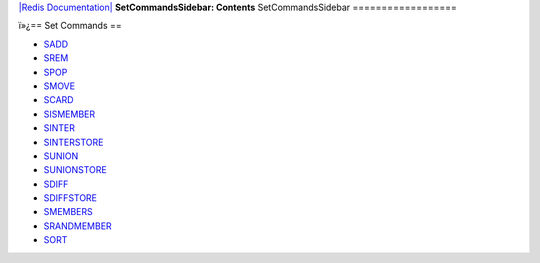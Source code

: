 `|Redis Documentation| <index.html>`_
**SetCommandsSidebar: Contents**
SetCommandsSidebar
==================

ï»¿== Set Commands ==

-  `SADD <SaddCommand.html>`_
-  `SREM <SremCommand.html>`_
-  `SPOP <SpopCommand.html>`_
-  `SMOVE <SmoveCommand.html>`_
-  `SCARD <ScardCommand.html>`_
-  `SISMEMBER <SismemberCommand.html>`_
-  `SINTER <SinterCommand.html>`_
-  `SINTERSTORE <SinterstoreCommand.html>`_
-  `SUNION <SunionCommand.html>`_
-  `SUNIONSTORE <SunionstoreCommand.html>`_
-  `SDIFF <SdiffCommand.html>`_
-  `SDIFFSTORE <SdiffstoreCommand.html>`_
-  `SMEMBERS <SmembersCommand.html>`_
-  `SRANDMEMBER <SrandmemberCommand.html>`_
-  `SORT <SortCommand.html>`_

.. |Redis Documentation| image:: redis.png